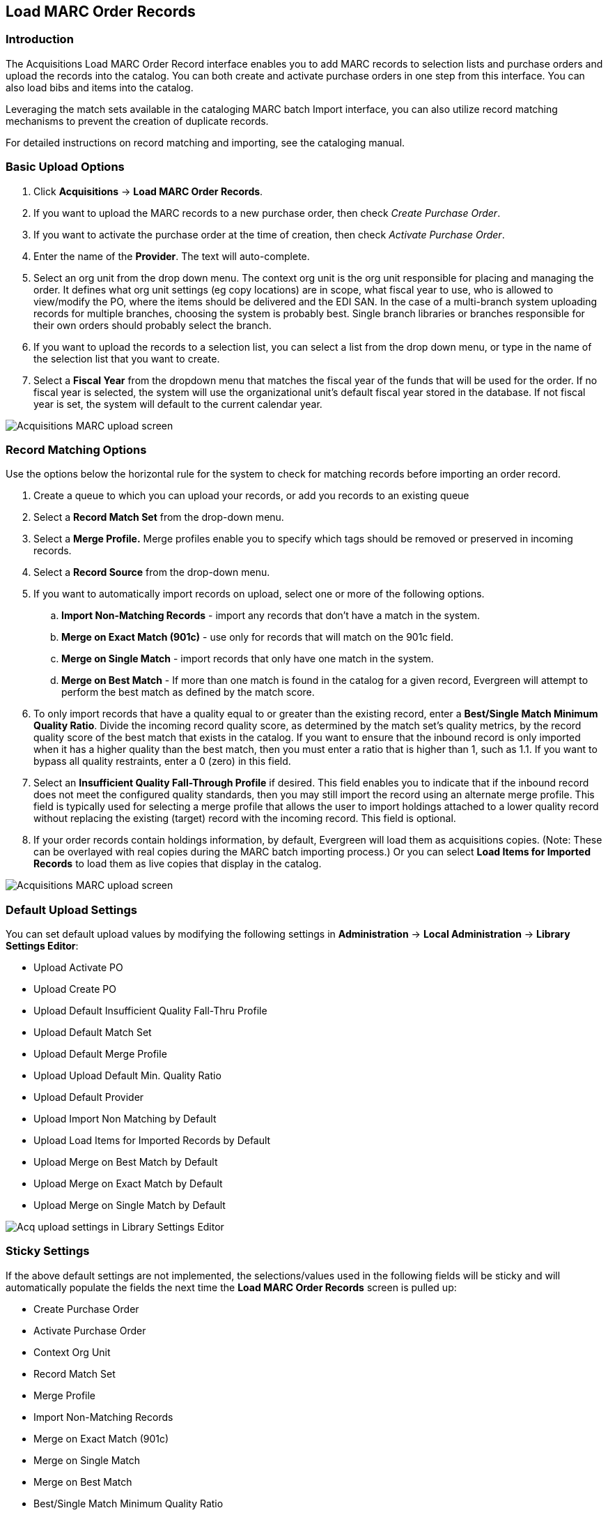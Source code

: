 Load MARC Order Records
-----------------------

Introduction
~~~~~~~~~~~~

The Acquisitions Load MARC Order Record interface enables you to add MARC
records to selection lists and purchase orders and upload the records into the
catalog.  You can both create and activate purchase orders in one step from this
interface. You can also load bibs and items into the catalog.

Leveraging the match sets available in the cataloging MARC batch Import
interface, you can also utilize record matching mechanisms to prevent the
creation of duplicate records. 

For detailed instructions on record matching and importing, see
the cataloging manual.

Basic Upload Options
~~~~~~~~~~~~~~~~~~~~
. Click *Acquisitions* -> *Load MARC Order Records*.
. If you want to upload the MARC records to a new purchase order, then
check _Create Purchase Order_.
. If you want to activate the purchase order at the time of creation, then
check _Activate Purchase Order_.
. Enter the name of the *Provider*. The text will auto-complete.
. Select an org unit from the drop down menu. The context org unit is the org
unit responsible for placing and managing the order. It defines what org unit
settings (eg copy locations) are in scope, what fiscal year to use, who is
allowed to view/modify the PO, where the items should be delivered and the EDI
SAN. In the case of a multi-branch system uploading records for multiple
branches, choosing the system is probably best. Single branch libraries or 
branches responsible for their own orders should probably select the branch.
. If you want to upload the records to a selection list, you can select a list
from the drop down menu, or type in the name of the selection list that you
want to create.
. Select a *Fiscal Year* from the dropdown menu that matches the fiscal year
of the funds that will be used for the order. If no fiscal year is selected, the
system will use the organizational unit's default fiscal year stored in the
database. If not fiscal year is set, the system will default to the current
calendar year.

image::media/load_marc_order_records.png[Acquisitions MARC upload screen]


Record Matching Options
~~~~~~~~~~~~~~~~~~~~~~~
Use the options below the horizontal rule for the system to check for matching
records before importing an order record.

. Create a queue to which you can upload your records, or add you records to an existing queue
. Select a *Record Match Set* from the drop-down menu.
. Select a *Merge Profile.* Merge profiles enable you to specify which tags
should be removed or preserved in incoming records.
. Select a *Record Source* from the drop-down menu.
. If you want to automatically import records on upload, select one or more of
the following options.
  .. *Import Non-Matching Records* - import any records that don't have a match
  in the system.
  .. *Merge on Exact Match (901c)* - use only for records that will match on
  the 901c field.
  .. *Merge on Single Match* - import records that only have one match in the
  system.
  .. *Merge on Best Match* - If more than one match is found in the catalog for
  a given record, Evergreen will attempt to perform the best match as defined
  by the match score.
. To only import records that have a quality equal to or greater than the
existing record, enter a *Best/Single Match Minimum Quality Ratio*.  Divide the
incoming record quality score, as determined by the match set's quality
metrics, by the record quality score of the best match that exists in the 
catalog. If you want to ensure that the inbound record is only imported when it
has a higher quality than the best match, then you must enter a ratio that is
higher than 1, such as 1.1. If you want to bypass all quality restraints, enter
a 0 (zero) in this field.
. Select an *Insufficient Quality Fall-Through Profile* if desired. This field
enables you to indicate that if the inbound record does not meet the
configured quality standards, then you may still import the record using an
alternate merge profile. This field is typically used for selecting a merge
profile that allows the user to import holdings attached to a lower quality
record without replacing the existing (target) record with the incoming record.
This field is optional.
. If your order records contain holdings information, by default, Evergreen 
will load them as acquisitions copies. (Note: These can be overlayed with real copies
during the MARC batch importing process.) Or you can select *Load Items for
Imported Records* to load them as live copies that display in the catalog.

image::media/load_marc_order_records.png[Acquisitions MARC upload screen]


Default Upload Settings
~~~~~~~~~~~~~~~~~~~~~~~

You can set default upload values by modifying the following settings in
*Administration* -> *Local Administration* -> *Library Settings Editor*:

- Upload Activate PO
- Upload Create PO
- Upload Default Insufficient Quality Fall-Thru Profile
- Upload Default Match Set
- Upload Default Merge Profile
- Upload Upload Default Min. Quality Ratio
- Upload Default Provider
- Upload Import Non Matching by Default
- Upload Load Items for Imported Records by Default
- Upload Merge on Best Match by Default
- Upload Merge on Exact Match by Default
- Upload Merge on Single Match by Default

image::media/acq_upload_library_settings.png[Acq upload settings in Library Settings Editor]


Sticky Settings
~~~~~~~~~~~~~~~

If the above default settings are not implemented, the selections/values used
in the following fields will be sticky and will automatically populate the
fields the next time the *Load MARC Order Records* screen is pulled up:

- Create Purchase Order
- Activate Purchase Order
- Context Org Unit
- Record Match Set
- Merge Profile
- Import Non-Matching Records
- Merge on Exact Match (901c)
- Merge on Single Match
- Merge on Best Match
- Best/Single Match Minimum Quality Ratio
- Insufficient Quality Fall-Through Profile
- Load Items for Imported Records

Use Cases for MARC Order Upload form
~~~~~~~~~~~~~~~~~~~~~~~~~~~~~~~~~~~~

You can add items to a selection list or purchase order and ignore the record 
matching options, or you can use both acquisitions and cataloging functions. In
these examples, you will use both functions.

*Example 1*
Using the Acquisitions MARC Batch Load interface, upload MARC records to a
selection list and import queue, and match queued records with existing catalog
records.

In this example, an acquisitions librarian has received a batch of MARC records
from a vendor. She will add the records to a selection list and a Vandelay
record queue.

A cataloger will later view the queue, edit the records, and import them into
the catalog.

. Click *Acquisitions -> Load MARC Order Records*
. Add MARC order records to a *Selection list* and/or a *Purchase Order.* 
Check the box to create a purchase order if desired.
. Select a *Provider* from the drop-down menu, or begin typing the code for the provider, and the field will auto-fill.
. Select a *Context Org Unit* from the drop down-menu, or begin typing the code
for the context org unit, and the field will auto-fill.
. Select a *Selection List* from the drop down menu, or begin typing the name
of the selection list.  You can create a new list, or the field will auto-fill.
. Create a new record import queue, or upload the records to an existing
queue.
. Select a *Record Match Set*.
. Browse your computer to find the MARC file, and click *Upload*.
+
image::media/Vandelay_Integration_into_Acquisitions1.jpg[Vandelay_Integration_into_Acquisitions1]
+
. The processed items appear at the bottom of the screen.
+
image::media/Vandelay_Integration_into_Acquisitions2.jpg[Vandelay_Integration_into_Acquisitions2]
. You can click the link(s) to access the selection list or the import queue.
Click the link to *View Selection List*.
. Look at the first line item.  The line item has not yet been linked to the
catalog, but it is linked to a record import queue.  Click the link to the
*queue* to examine the MARC record.
+
image::media/Vandelay_Integration_into_Acquisitions3.jpg[Vandelay_Integration_into_Acquisitions3]
. The batch import interface opens in a new tab.  The bibliographic records
appear in the queue. Records that have matches are identified in the queue. You
can edit these records and/or import them into the catalog, completing the
process.

image::media/Vandelay_Integration_into_Acquisitions4.jpg[Vandelay_Integration_into_Acquisitions4]

*Example 2*: Using the Acquisitions MARC Batch Load interface, upload MARC
records to a selection list, and use the Vandelay options to import the records
directly into the catalog.  The Vandelay options will enable you to match
incoming records with existing catalog records.

In this example, a librarian will add MARC records to a selection list, create
criteria for matching incoming and existing records, and import the matching
and non-matching records into the catalog.

. Click *Acquisitions* -> *Load MARC Order Records*
. Add MARC order records to a *Selection list* and/or a *Purchase Order.* 
Check the box to create a purchase order if desired.
. Select a *Provider* from the drop down menu, or begin typing the code for the
provider, and the field will auto-fill.
. Select a *Context Org Unit* from the drop down menu, or begin typing the code for the context org unit, and the field will auto-fill.
. Select a *Selection List* from the drop down menu, or begin typing the name
of the selection list.  You can create a new list, or the field will auto-fill.
. Create a new record import queue, or upload the records to an existing queue.
. Select a *Record Match Set*.
. Select *Merge Profile* -> *Match-Only Merge*.
. Check the boxes adjacent to *Import Non-Matching Records* and *Merge on Best
Match*.
.  Browse your computer to find the MARC file, and click *Upload*.
+
image::media/Vandelay_Integration_into_Acquisitions5.jpg[Vandelay_Integration_into_Acquisitions5]
+
. Click the link to *View Selection List*  Line items that do not match
existing catalog records on title and ISBN contain the link, *link to catalog*.
This link indicates that you could link the line item to a catalog record, but
currently, no match exists between the line item and catalog records.  Line
items that do have matching records in the catalog contain the link, *catalog*.
+
image::media/Vandelay_Integration_into_Acquisitions6.jpg[Vandelay_Integration_into_Acquisitions6]
+
. Click the *catalog* link to view the line item in the catalog.

*Permissions to use this Feature*

IMPORT_MARC - Using batch importer to create new bib records requires the
IMPORT_MARC permission (same as open-ils.cat.biblio.record.xml.import). If the
permission fails, the queued record will fail import and be stamped with a new
"import.record.perm_failure" import error

IMPORT_ACQ_LINEITEM_BIB_RECORD_UPLOAD -  This allows interfaces leveraging 
the batch importer, such as Acquisitions, to create a higher barrier to entry.
This permission prevents users from creating new bib records directly from the
ACQ vendor MARC file upload interface. 
